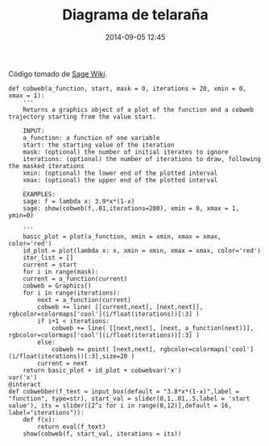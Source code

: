 #+title: Diagrama de telaraña
#+date: 2014-09-05 12:45
#+keywords: [sistemas dinámicos, graficación, interact]

Código tomado de [[http://wiki.sagemath.org/interact/dynsys#Cobweb_diagrams_on_.5B0.2C1.5D][Sage Wiki]].

#+BEGIN_SRC sage
def cobweb(a_function, start, mask = 0, iterations = 20, xmin = 0, xmax = 1):
    '''
    Returns a graphics object of a plot of the function and a cobweb trajectory starting from the value start.

    INPUT:
	a_function: a function of one variable
	start: the starting value of the iteration
	mask: (optional) the number of initial iterates to ignore
	iterations: (optional) the number of iterations to draw, following the masked iterations
	xmin: (optional) the lower end of the plotted interval
	xmax: (optional) the upper end of the plotted interval

    EXAMPLES:
	sage: f = lambda x: 3.9*x*(1-x)
	sage: show(cobweb(f,.01,iterations=200), xmin = 0, xmax = 1, ymin=0)

    '''
    basic_plot = plot(a_function, xmin = xmin, xmax = xmax, color='red')
    id_plot = plot(lambda x: x, xmin = xmin, xmax = xmax, color='red')
    iter_list = []
    current = start
    for i in range(mask):
	current = a_function(current)
    cobweb = Graphics()
    for i in range(iterations):
        next = a_function(current)
        cobweb += line( [[current,next], [next,next]], rgbcolor=colormaps['cool'](i/float(iterations))[:3] )
        if i+1 < iterations:
            cobweb += line( [[next,next], [next, a_function(next)]], rgbcolor=colormaps['cool'](i/float(iterations))[:3] )
        else:
            cobweb += point( [next,next], rgbcolor=colormaps['cool'](i/float(iterations))[:3],size=20 )
        current = next
    return basic_plot + id_plot + cobwebvar('x')
var('x')
@interact
def cobwebber(f_text = input_box(default = "3.8*x*(1-x)",label = "function", type=str), start_val = slider(0,1,.01,.5,label = 'start value'), its = slider([2^i for i in range(0,12)],default = 16, label="iterations")):
    def f(x):
        return eval(f_text)
    show(cobweb(f, start_val, iterations = its))
#+END_SRC


